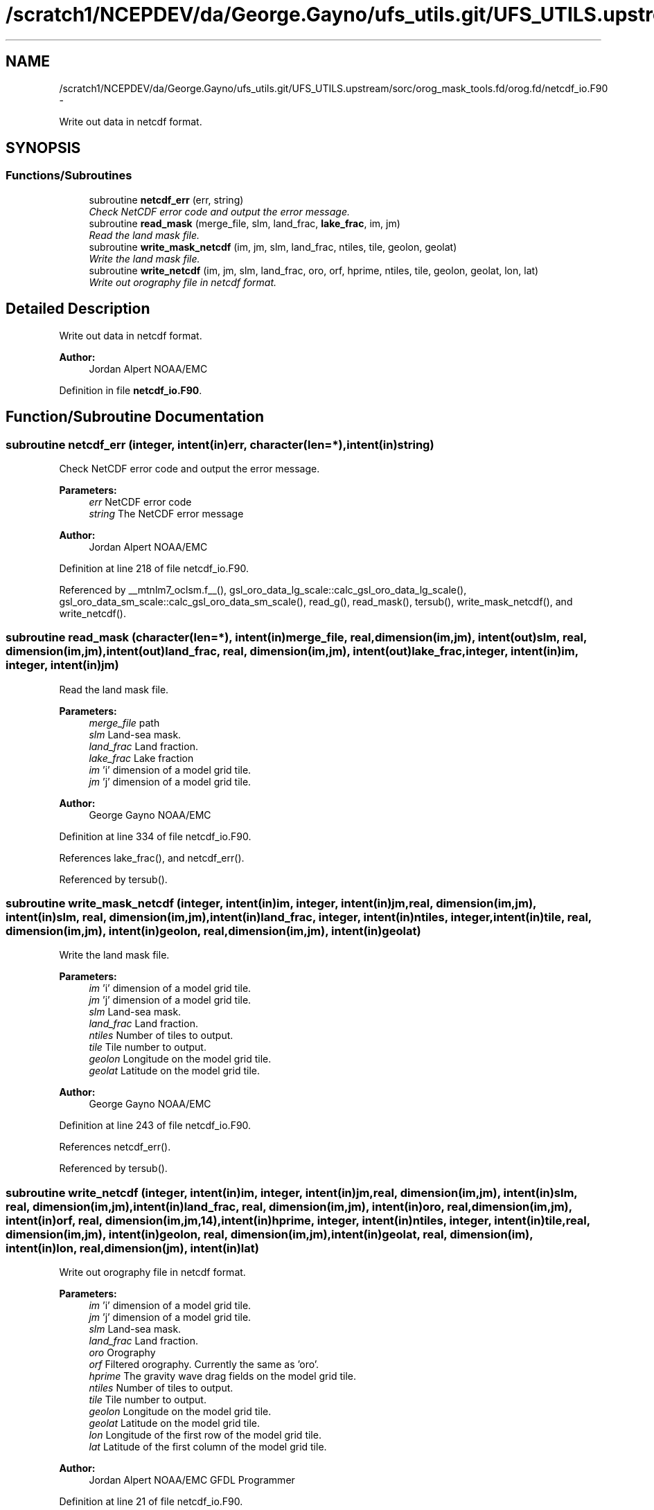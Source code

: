 .TH "/scratch1/NCEPDEV/da/George.Gayno/ufs_utils.git/UFS_UTILS.upstream/sorc/orog_mask_tools.fd/orog.fd/netcdf_io.F90" 3 "Wed Mar 13 2024" "Version 1.13.0" "orog_mask_tools" \" -*- nroff -*-
.ad l
.nh
.SH NAME
/scratch1/NCEPDEV/da/George.Gayno/ufs_utils.git/UFS_UTILS.upstream/sorc/orog_mask_tools.fd/orog.fd/netcdf_io.F90 \- 
.PP
Write out data in netcdf format\&.  

.SH SYNOPSIS
.br
.PP
.SS "Functions/Subroutines"

.in +1c
.ti -1c
.RI "subroutine \fBnetcdf_err\fP (err, string)"
.br
.RI "\fICheck NetCDF error code and output the error message\&. \fP"
.ti -1c
.RI "subroutine \fBread_mask\fP (merge_file, slm, land_frac, \fBlake_frac\fP, im, jm)"
.br
.RI "\fIRead the land mask file\&. \fP"
.ti -1c
.RI "subroutine \fBwrite_mask_netcdf\fP (im, jm, slm, land_frac, ntiles, tile, geolon, geolat)"
.br
.RI "\fIWrite the land mask file\&. \fP"
.ti -1c
.RI "subroutine \fBwrite_netcdf\fP (im, jm, slm, land_frac, oro, orf, hprime, ntiles, tile, geolon, geolat, lon, lat)"
.br
.RI "\fIWrite out orography file in netcdf format\&. \fP"
.in -1c
.SH "Detailed Description"
.PP 
Write out data in netcdf format\&. 


.PP
\fBAuthor:\fP
.RS 4
Jordan Alpert NOAA/EMC 
.RE
.PP

.PP
Definition in file \fBnetcdf_io\&.F90\fP\&.
.SH "Function/Subroutine Documentation"
.PP 
.SS "subroutine netcdf_err (integer, intent(in)err, character(len=*), intent(in)string)"

.PP
Check NetCDF error code and output the error message\&. 
.PP
\fBParameters:\fP
.RS 4
\fIerr\fP NetCDF error code 
.br
\fIstring\fP The NetCDF error message 
.RE
.PP
\fBAuthor:\fP
.RS 4
Jordan Alpert NOAA/EMC 
.RE
.PP

.PP
Definition at line 218 of file netcdf_io\&.F90\&.
.PP
Referenced by __mtnlm7_oclsm\&.f__(), gsl_oro_data_lg_scale::calc_gsl_oro_data_lg_scale(), gsl_oro_data_sm_scale::calc_gsl_oro_data_sm_scale(), read_g(), read_mask(), tersub(), write_mask_netcdf(), and write_netcdf()\&.
.SS "subroutine read_mask (character(len=*), intent(in)merge_file, real, dimension(im,jm), intent(out)slm, real, dimension(im,jm), intent(out)land_frac, real, dimension(im,jm), intent(out)lake_frac, integer, intent(in)im, integer, intent(in)jm)"

.PP
Read the land mask file\&. 
.PP
\fBParameters:\fP
.RS 4
\fImerge_file\fP path 
.br
\fIslm\fP Land-sea mask\&. 
.br
\fIland_frac\fP Land fraction\&. 
.br
\fIlake_frac\fP Lake fraction 
.br
\fIim\fP 'i' dimension of a model grid tile\&. 
.br
\fIjm\fP 'j' dimension of a model grid tile\&. 
.RE
.PP
\fBAuthor:\fP
.RS 4
George Gayno NOAA/EMC 
.RE
.PP

.PP
Definition at line 334 of file netcdf_io\&.F90\&.
.PP
References lake_frac(), and netcdf_err()\&.
.PP
Referenced by tersub()\&.
.SS "subroutine write_mask_netcdf (integer, intent(in)im, integer, intent(in)jm, real, dimension(im,jm), intent(in)slm, real, dimension(im,jm), intent(in)land_frac, integer, intent(in)ntiles, integer, intent(in)tile, real, dimension(im,jm), intent(in)geolon, real, dimension(im,jm), intent(in)geolat)"

.PP
Write the land mask file\&. 
.PP
\fBParameters:\fP
.RS 4
\fIim\fP 'i' dimension of a model grid tile\&. 
.br
\fIjm\fP 'j' dimension of a model grid tile\&. 
.br
\fIslm\fP Land-sea mask\&. 
.br
\fIland_frac\fP Land fraction\&. 
.br
\fIntiles\fP Number of tiles to output\&. 
.br
\fItile\fP Tile number to output\&. 
.br
\fIgeolon\fP Longitude on the model grid tile\&. 
.br
\fIgeolat\fP Latitude on the model grid tile\&. 
.RE
.PP
\fBAuthor:\fP
.RS 4
George Gayno NOAA/EMC 
.RE
.PP

.PP
Definition at line 243 of file netcdf_io\&.F90\&.
.PP
References netcdf_err()\&.
.PP
Referenced by tersub()\&.
.SS "subroutine write_netcdf (integer, intent(in)im, integer, intent(in)jm, real, dimension(im,jm), intent(in)slm, real, dimension(im,jm), intent(in)land_frac, real, dimension(im,jm), intent(in)oro, real, dimension(im,jm), intent(in)orf, real, dimension(im,jm,14), intent(in)hprime, integer, intent(in)ntiles, integer, intent(in)tile, real, dimension(im,jm), intent(in)geolon, real, dimension(im,jm), intent(in)geolat, real, dimension(im), intent(in)lon, real, dimension(jm), intent(in)lat)"

.PP
Write out orography file in netcdf format\&. 
.PP
\fBParameters:\fP
.RS 4
\fIim\fP 'i' dimension of a model grid tile\&. 
.br
\fIjm\fP 'j' dimension of a model grid tile\&. 
.br
\fIslm\fP Land-sea mask\&. 
.br
\fIland_frac\fP Land fraction\&. 
.br
\fIoro\fP Orography 
.br
\fIorf\fP Filtered orography\&. Currently the same as 'oro'\&. 
.br
\fIhprime\fP The gravity wave drag fields on the model grid tile\&. 
.br
\fIntiles\fP Number of tiles to output\&. 
.br
\fItile\fP Tile number to output\&. 
.br
\fIgeolon\fP Longitude on the model grid tile\&. 
.br
\fIgeolat\fP Latitude on the model grid tile\&. 
.br
\fIlon\fP Longitude of the first row of the model grid tile\&. 
.br
\fIlat\fP Latitude of the first column of the model grid tile\&. 
.RE
.PP
\fBAuthor:\fP
.RS 4
Jordan Alpert NOAA/EMC GFDL Programmer 
.RE
.PP

.PP
Definition at line 21 of file netcdf_io\&.F90\&.
.PP
References netcdf_err()\&.
.PP
Referenced by tersub()\&.
.SH "Author"
.PP 
Generated automatically by Doxygen for orog_mask_tools from the source code\&.

